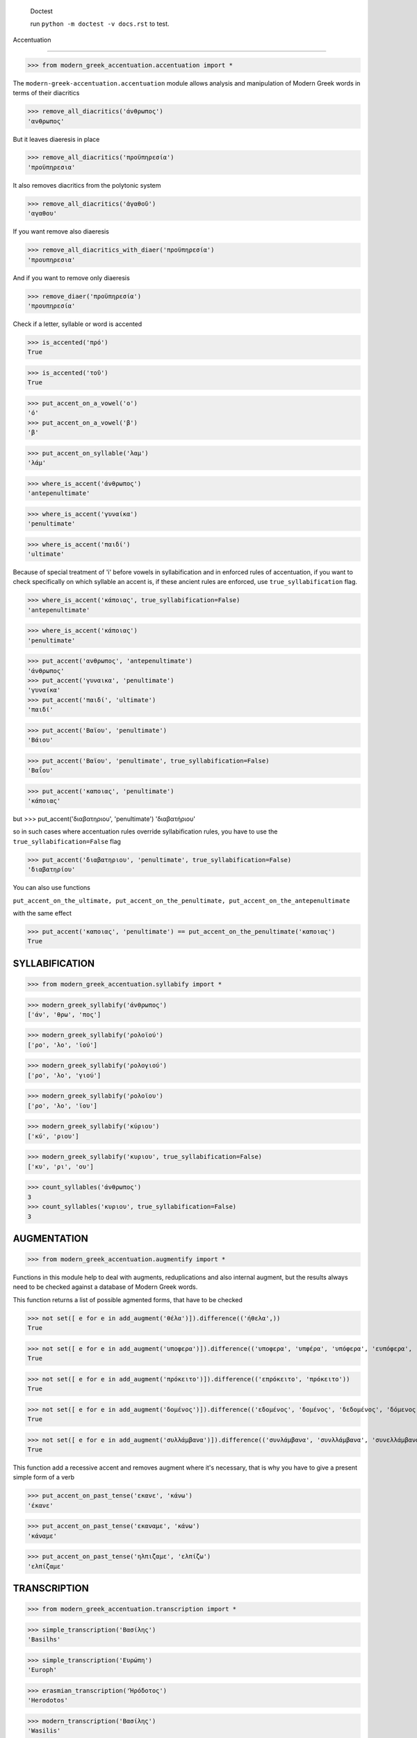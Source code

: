 
    Doctest

    run ``python -m doctest -v docs.rst`` to test.


Accentuation

=========================================

>>> from modern_greek_accentuation.accentuation import *

The  ``modern-greek-accentuation.accentuation`` module allows analysis and manipulation
of Modern Greek words in terms of their diacritics

>>> remove_all_diacritics('άνθρωπος')
'ανθρωπος'

But it leaves diaeresis in place

>>> remove_all_diacritics('προϋπηρεσία')
'προϋπηρεσια'

It also removes diacritics from the polytonic system

>>> remove_all_diacritics('ἀγαθοῦ')
'αγαθου'

If you want remove also diaeresis

>>> remove_all_diacritics_with_diaer('προϋπηρεσία')
'προυπηρεσια'

And if you want to remove only diaeresis

>>> remove_diaer('προϋπηρεσία')
'προυπηρεσία'

Check if a letter, syllable or word is accented

>>> is_accented('πρό')
True

>>> is_accented('τοῦ')
True

>>> put_accent_on_a_vowel('ο')
'ό'
>>> put_accent_on_a_vowel('β')
'β'

>>> put_accent_on_syllable('λαμ')
'λάμ'

>>> where_is_accent('άνθρωπος')
'antepenultimate'

>>> where_is_accent('γυναίκα')
'penultimate'

>>> where_is_accent('παιδί')
'ultimate'

Because of special treatment of 'i' before vowels in syllabification and in
enforced rules of accentuation, if you want to check specifically on which syllable an accent is, if these ancient rules are enforced, use ``true_syllabification`` flag.

>>> where_is_accent('κάποιας', true_syllabification=False)
'antepenultimate'

>>> where_is_accent('κάποιας')
'penultimate'


>>> put_accent('ανθρωπος', 'antepenultimate')
'άνθρωπος'
>>> put_accent('γυναικα', 'penultimate')
'γυναίκα'
>>> put_accent('παιδί', 'ultimate')
'παιδί'

>>> put_accent('Βαϊου', 'penultimate')
'Βάιου'

>>> put_accent('Βαϊου', 'penultimate', true_syllabification=False)
'Βαΐου'

>>> put_accent('καποιας', 'penultimate')
'κάποιας'

but
>>> put_accent('διαβατηριου', 'penultimate')
'διαβατήριου'

so in such cases where accentuation rules override syllabification rules, you have to use the ``true_syllabification=False`` flag

>>> put_accent('διαβατηριου', 'penultimate', true_syllabification=False)
'διαβατηρίου'

You can also use functions

``put_accent_on_the_ultimate,
put_accent_on_the_penultimate,
put_accent_on_the_antepenultimate``

with the same effect

>>> put_accent('καποιας', 'penultimate') == put_accent_on_the_penultimate('καποιας')
True


SYLLABIFICATION
===============

>>> from modern_greek_accentuation.syllabify import *

>>> modern_greek_syllabify('άνθρωπος')
['άν', 'θρω', 'πος']

>>> modern_greek_syllabify('ρολοϊού')
['ρο', 'λο', 'ϊού']

>>> modern_greek_syllabify('ρολογιού')
['ρο', 'λο', 'γιού']

>>> modern_greek_syllabify('ρολοϊου')
['ρο', 'λο', 'ϊου']

>>> modern_greek_syllabify('κύριου')
['κύ', 'ριου']

>>> modern_greek_syllabify('κυριου', true_syllabification=False)
['κυ', 'ρι', 'ου']

>>> count_syllables('άνθρωπος')
3
>>> count_syllables('κυριου', true_syllabification=False)
3

AUGMENTATION
============
>>> from modern_greek_accentuation.augmentify import *

Functions in this module help to deal with augments, reduplications and also internal augment,
but the results always need to be checked against a database of Modern Greek words.

This function returns a list of possible agmented forms, that have to be checked

>>> not set([ e for e in add_augment('θέλα')]).difference(('ήθελα',))
True

>>> not set([ e for e in add_augment('υποφερα')]).difference(('υποφερα', 'υπφέρα', 'υπόφερα', 'ευπόφερα', 'υπέφερα'))
True

>>> not set([ e for e in add_augment('πρόκειτο')]).difference(('επρόκειτο', 'πρόκειτο'))
True

>>> not set([ e for e in add_augment('δομένος')]).difference(('εδομένος', 'δομένος', 'δεδομένος', 'δόμενος'))
True

>>> not set([ e for e in add_augment('συλλάμβανα')]).difference(('συνλάμβανα', 'συνλλάμβανα', 'συνελλάμβανα', 'συνελάμβανα', 'εσυλλάμβανα', 'συλλάμβανα'))
True



This function add a recessive accent and removes augment where it's necessary, that is why you have to give a present simple form of a verb

>>> put_accent_on_past_tense('εκανε', 'κάνω')
'έκανε'

>>> put_accent_on_past_tense('εκαναμε', 'κάνω')
'κάναμε'

>>> put_accent_on_past_tense('ηλπιζαμε', 'ελπίζω')
'ελπίζαμε'


TRANSCRIPTION
=============

>>> from modern_greek_accentuation.transcription import *

>>> simple_transcription('Βασίλης')
'Basilhs'

>>> simple_transcription('Ευρώπη')
'Europh'

>>> erasmian_transcription('Ἡρόδοτος')
'Herodotos'

>>> modern_transcription('Βασίλης')
'Wasilis'

>>> modern_transcription('ευχαριστώ')
'efcharisto'

>>> modern_transcription('διεύθηνση')
'dhiefthinsi'

>>> modern_transcription('διαβατήριο')
'dhiawatirio'

>>> modern_transcription('χρησιμοποιώ')
'chrisimopio'

